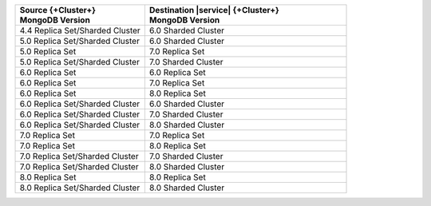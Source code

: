 .. list-table::
   :header-rows: 1
   :widths: 45 70
   
   * - | Source {+Cluster+}
       | MongoDB Version
     - | Destination |service| {+Cluster+}
       | MongoDB Version

   * - 4.4 Replica Set/Sharded Cluster 
     - 6.0 Sharded Cluster


   * - 5.0 Replica Set/Sharded Cluster 
     - 6.0 Sharded Cluster

   * - 5.0 Replica Set 
     - 7.0 Replica Set
  
   * - 5.0 Replica Set/Sharded Cluster  
     - 7.0 Sharded Cluster

   * - 6.0 Replica Set 
     - 6.0 Replica Set

   * - 6.0 Replica Set 
     - 7.0 Replica Set

   * - 6.0 Replica Set 
     - 8.0 Replica Set

   * - 6.0 Replica Set/Sharded Cluster 
     - 6.0 Sharded Cluster

   * - 6.0 Replica Set/Sharded Cluster 
     - 7.0 Sharded Cluster

   * - 6.0 Replica Set/Sharded Cluster 
     - 8.0 Sharded Cluster

   * - 7.0 Replica Set 
     - 7.0 Replica Set

   * - 7.0 Replica Set 
     - 8.0 Replica Set

   * - 7.0 Replica Set/Sharded Cluster 
     - 7.0 Sharded Cluster

   * - 7.0 Replica Set/Sharded Cluster 
     - 8.0 Sharded Cluster

   * - 8.0 Replica Set
     - 8.0 Replica Set

   * - 8.0 Replica Set/Sharded Cluster 
     - 8.0 Sharded Cluster